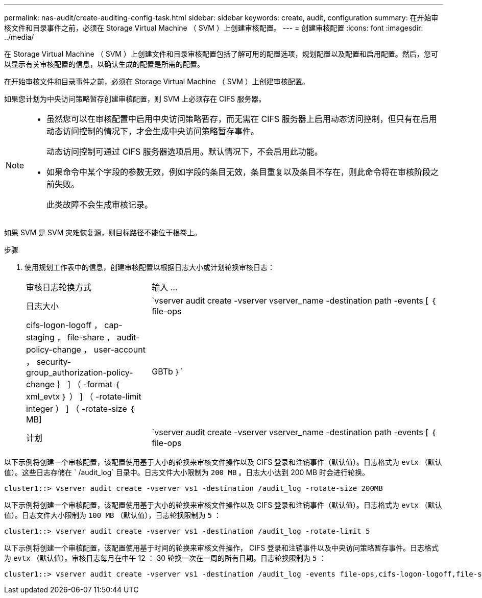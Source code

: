 ---
permalink: nas-audit/create-auditing-config-task.html 
sidebar: sidebar 
keywords: create, audit, configuration 
summary: 在开始审核文件和目录事件之前，必须在 Storage Virtual Machine （ SVM ）上创建审核配置。 
---
= 创建审核配置
:icons: font
:imagesdir: ../media/


[role="lead"]
在 Storage Virtual Machine （ SVM ）上创建文件和目录审核配置包括了解可用的配置选项，规划配置以及配置和启用配置。然后，您可以显示有关审核配置的信息，以确认生成的配置是所需的配置。

在开始审核文件和目录事件之前，必须在 Storage Virtual Machine （ SVM ）上创建审核配置。

如果您计划为中央访问策略暂存创建审核配置，则 SVM 上必须存在 CIFS 服务器。

[NOTE]
====
* 虽然您可以在审核配置中启用中央访问策略暂存，而无需在 CIFS 服务器上启用动态访问控制，但只有在启用动态访问控制的情况下，才会生成中央访问策略暂存事件。
+
动态访问控制可通过 CIFS 服务器选项启用。默认情况下，不会启用此功能。

* 如果命令中某个字段的参数无效，例如字段的条目无效，条目重复以及条目不存在，则此命令将在审核阶段之前失败。
+
此类故障不会生成审核记录。



====
如果 SVM 是 SVM 灾难恢复源，则目标路径不能位于根卷上。

.步骤
. 使用规划工作表中的信息，创建审核配置以根据日志大小或计划轮换审核日志：
+
[cols="30,70"]
|===


| 审核日志轮换方式 | 输入 ... 


 a| 
日志大小
 a| 
`vserver audit create -vserver vserver_name -destination path -events [ ｛ file-ops|cifs-logon-logoff ， cap-staging ， file-share ， audit-policy-change ， user-account ， security-group_authorization-policy-change ｝ ] （ -format ｛ xml_evtx ｝ ） ] （ -rotate-limit integer ） ] （ -rotate-size ｛ MB]|GBTb ｝`



 a| 
计划
 a| 
`vserver audit create -vserver vserver_name -destination path -events [ ｛ file-ops|cifs-logon-logloglaging_cap-staging ｝ ] [-format ｛ xml_evtx ｝ ] [-rotate-schedule-month chun_month] [-rotate-schedule-dayofweek chron_dayofweek`

[NOTE]
====
如果要配置基于时间的审核日志轮换，则需要 ` rotate-schedule-minute` 参数。

====
|===


以下示例将创建一个审核配置，该配置使用基于大小的轮换来审核文件操作以及 CIFS 登录和注销事件（默认值）。日志格式为 `evtx` （默认值）。这些日志存储在 ` /audit_log` 目录中。日志文件大小限制为 `200 MB` 。日志大小达到 200 MB 时会进行轮换。

[listing]
----
cluster1::> vserver audit create -vserver vs1 -destination /audit_log -rotate-size 200MB
----
以下示例将创建一个审核配置，该配置使用基于大小的轮换来审核文件操作以及 CIFS 登录和注销事件（默认值）。日志格式为 `evtx` （默认值）。日志文件大小限制为 `100 MB` （默认值），日志轮换限制为 `5` ：

[listing]
----
cluster1::> vserver audit create -vserver vs1 -destination /audit_log -rotate-limit 5
----
以下示例将创建一个审核配置，该配置使用基于时间的轮换来审核文件操作， CIFS 登录和注销事件以及中央访问策略暂存事件。日志格式为 `evtx` （默认值）。审核日志每月在中午 12 ： 30 轮换一次在一周的所有日期。日志轮换限制为 `5` ：

[listing]
----
cluster1::> vserver audit create -vserver vs1 -destination /audit_log -events file-ops,cifs-logon-logoff,file-share,audit-policy-change,user-account,security-group,authorization-policy-change,cap-staging -rotate-schedule-month all -rotate-schedule-dayofweek all -rotate-schedule-hour 12 -rotate-schedule-minute 30 -rotate-limit 5
----